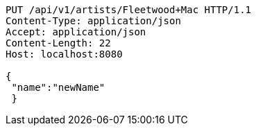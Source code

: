 [source,http,options="nowrap"]
----
PUT /api/v1/artists/Fleetwood+Mac HTTP/1.1
Content-Type: application/json
Accept: application/json
Content-Length: 22
Host: localhost:8080

{
 "name":"newName"
 }
----